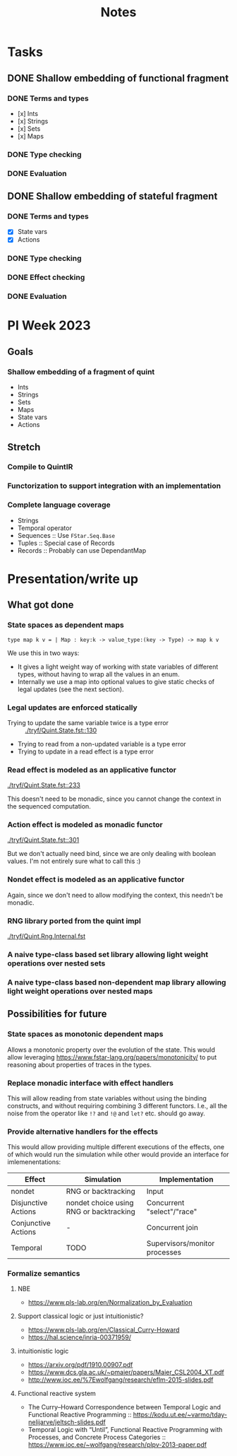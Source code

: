 #+title: Notes
* Tasks
** DONE Shallow embedding of functional fragment
*** DONE Terms and types
- [x] Ints
- [x] Strings
- [x] Sets
- [x] Maps
*** DONE Type checking
*** DONE Evaluation
** DONE Shallow embedding of stateful fragment
*** DONE Terms and types
- [X] State vars
- [X] Actions
*** DONE Type checking
*** DONE Effect checking
*** DONE Evaluation
* PI Week 2023
** Goals
*** Shallow embedding of a fragment of quint
- Ints
- Strings
- Sets
- Maps
- State vars
- Actions

** Stretch

*** Compile to QuintIR
*** Functorization to support integration with an implementation
*** Complete language coverage
- Strings
- Temporal operator
- Sequences :: Use =FStar.Seq.Base=
- Tuples :: Special case of Records
- Records :: Probably can use DependantMap

* Presentation/write up
** What got done
*** State spaces as dependent maps

#+begin_src fstar
type map k v = | Map : key:k -> value_type:(key -> Type) -> map k v
#+end_src

We use this in two ways:

- It gives a light weight way of working with state variables of different
  types, without having to wrap all the values in an enum.
- Internally we use a map into optional values to give static checks of legal
  updates (see the next section).
*** Legal updates are enforced statically

- Trying to update the same variable twice is a type error :: [[./tryf/Quint.State.fst::130]]
- Trying to read from a non-updated variable is a type error
- Trying to update in a read effect is a type error

*** Read effect is modeled as an applicative functor
[[./tryf/Quint.State.fst::233]]

This doesn't need to be monadic, since you cannot change the context in the
sequenced computation.

*** Action effect is modeled as monadic functor
[[./tryf/Quint.State.fst::301]]

But we don't actually need bind, since we are only dealing with boolean values.
I'm not entirely sure what to call this :)

*** Nondet effect is modeled as an applicative functor
Again, since we don't need to allow modifying the context, this needn't be
monadic.
*** RNG library ported from the quint impl
[[./tryf/Quint.Rng.Internal.fst]]
*** A naive type-class based set library allowing light weight operations over nested sets
*** A naive type-class based non-dependent map library allowing light weight operations over nested maps

** Possibilities for future
*** State spaces as *monotonic* dependent maps
Allows a monotonic property over the evolution of the state. This would allow
leveraging https://www.fstar-lang.org/papers/monotonicity/ to put reasoning about
properties of traces in the types.
*** Replace monadic interface with effect handlers
This will allow reading from state variables without using the binding
constructs, and without requiring combining 3 different functors. I.e., all the
noise from the operator like =!?= and =!@= and =let?= etc. should go away.
*** Provide alternative handlers for the effects
This would allow providing multiple different executions of the effects, one of
which would run the simulation while other would provide an interface for
imlemenentations:

| Effect              | Simulation                              | Implementation                |
|---------------------+-----------------------------------------+-------------------------------|
| nondet              | RNG or backtracking                     | Input                         |
| Disjunctive Actions | nondet choice using RNG or backtracking | Concurrent "select"/"race"    |
| Conjunctive Actions | -                                       | Concurrent join               |
| Temporal            | TODO                                    | Supervisors/monitor processes |

*** Formalize semantics
**** NBE
- https://www.pls-lab.org/en/Normalization_by_Evaluation
**** Support classical logic or just intuitionistic?
- https://www.pls-lab.org/en/Classical_Curry-Howard
- https://hal.science/inria-00371959/
**** intuitionistic logic
- https://arxiv.org/pdf/1910.00907.pdf
- https://www.dcs.gla.ac.uk/~pmaier/papers/Maier_CSL2004_XT.pdf
- http://www.ioc.ee/%7Ewolfgang/research/eflm-2015-slides.pdf
**** Functional reactive system
- The Curry–Howard Correspondence between Temporal Logic and Functional Reactive
  Programming :: https://kodu.ut.ee/~varmo/tday-nelijarve/jeltsch-slides.pdf
- Temporal Logic with “Until”, Functional Reactive Programming with Processes,
  and Concrete Process Categories ::
  https://www.ioc.ee/~wolfgang/research/plpv-2013-paper.pdf
